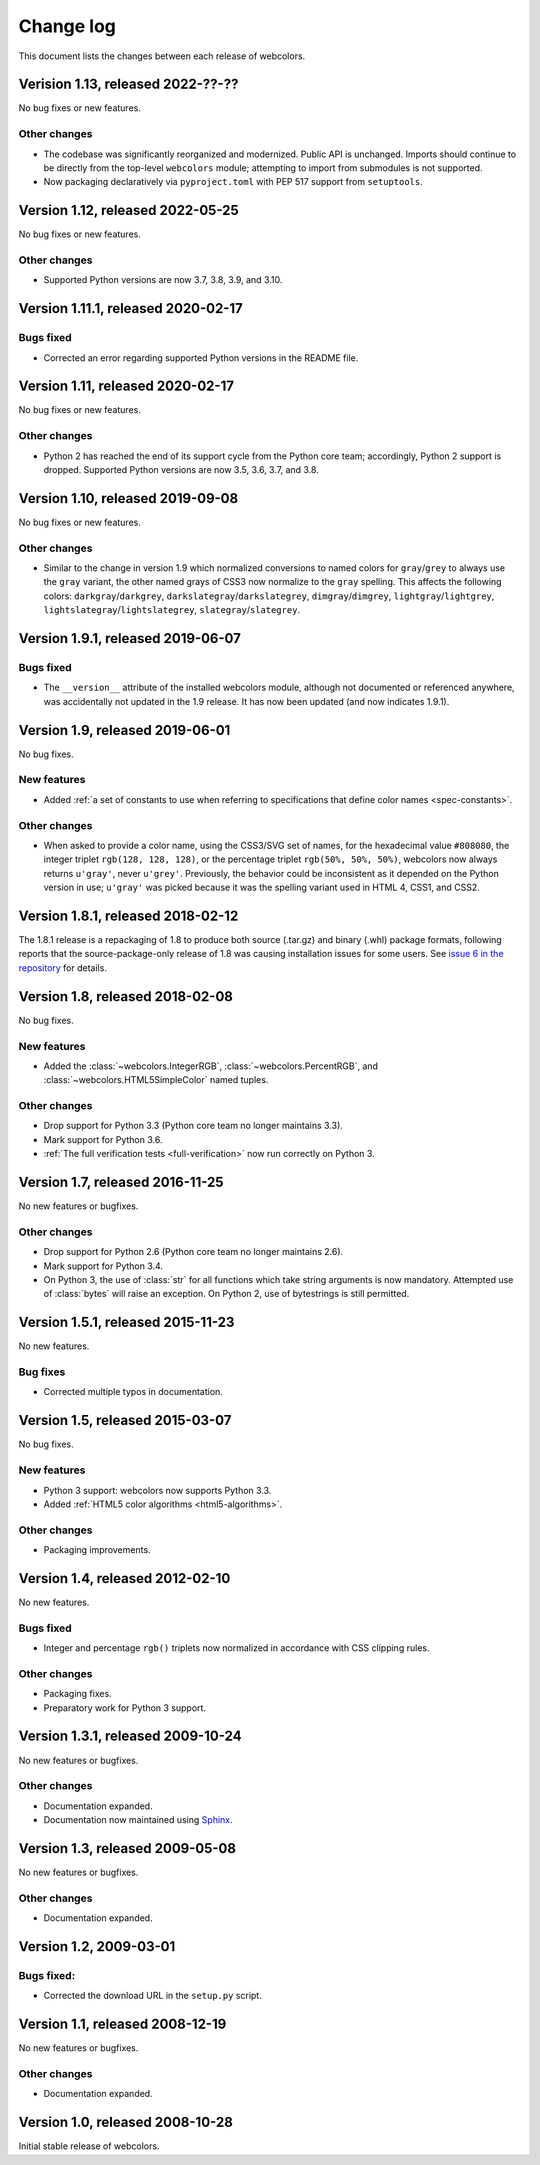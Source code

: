 .. _changelog:


Change log
==========

This document lists the changes between each release of webcolors.


Verision 1.13, released 2022-??-??
----------------------------------

No bug fixes or new features.

Other changes
~~~~~~~~~~~~~

* The codebase was significantly reorganized and modernized. Public
  API is unchanged. Imports should continue to be directly from the
  top-level ``webcolors`` module; attempting to import from submodules
  is not supported.

* Now packaging declaratively via ``pyproject.toml`` with PEP 517
  support from ``setuptools``.
  

Version 1.12, released 2022-05-25
---------------------------------

No bug fixes or new features.

Other changes
~~~~~~~~~~~~~

* Supported Python versions are now 3.7, 3.8, 3.9, and 3.10.


Version 1.11.1, released 2020-02-17
-----------------------------------

Bugs fixed
~~~~~~~~~~

* Corrected an error regarding supported Python versions in the
  README file.


Version 1.11, released 2020-02-17
---------------------------------

No bug fixes or new features.

Other changes
~~~~~~~~~~~~~

* Python 2 has reached the end of its support cycle from the Python
  core team; accordingly, Python 2 support is dropped. Supported
  Python versions are now 3.5, 3.6, 3.7, and 3.8.


Version 1.10, released 2019-09-08
---------------------------------

No bug fixes or new features.

Other changes
~~~~~~~~~~~~~

* Similar to the change in version 1.9 which normalized conversions to
  named colors for ``gray``/``grey`` to always use the ``gray`` variant, the
  other named grays of CSS3 now normalize to the ``gray`` spelling. This
  affects the following colors: ``darkgray``/``darkgrey``,
  ``darkslategray``/``darkslategrey``, ``dimgray``/``dimgrey``,
  ``lightgray``/``lightgrey``, ``lightslategray``/``lightslategrey``,
  ``slategray``/``slategrey``.


Version 1.9.1, released 2019-06-07
----------------------------------

Bugs fixed
~~~~~~~~~~

* The ``__version__`` attribute of the installed webcolors module,
  although not documented or referenced anywhere, was accidentally not
  updated in the 1.9 release. It has now been updated (and now
  indicates 1.9.1).


Version 1.9, released 2019-06-01
--------------------------------

No bug fixes.

New features
~~~~~~~~~~~~

* Added :ref:`a set of constants to use when referring to
  specifications that define color names <spec-constants>`.

Other changes
~~~~~~~~~~~~~

* When asked to provide a color name, using the CSS3/SVG set of names,
  for the hexadecimal value ``#808080``, the integer triplet ``rgb(128,
  128, 128)``, or the percentage triplet ``rgb(50%, 50%, 50%)``,
  webcolors now always returns ``u'gray'``, never ``u'grey'``. Previously,
  the behavior could be inconsistent as it depended on the Python
  version in use; ``u'gray'`` was picked because it was the spelling
  variant used in HTML 4, CSS1, and CSS2.


Version 1.8.1, released 2018-02-12
----------------------------------

The 1.8.1 release is a repackaging of 1.8 to produce both source
(.tar.gz) and binary (.whl) package formats, following reports that
the source-package-only release of 1.8 was causing installation issues
for some users. See `issue 6 in the repository
<https://github.com/ubernostrum/webcolors/issues/6>`_ for details.


Version 1.8, released 2018-02-08
--------------------------------

No bug fixes.

New features
~~~~~~~~~~~~

* Added the :class:`~webcolors.IntegerRGB`,
  :class:`~webcolors.PercentRGB`, and
  :class:`~webcolors.HTML5SimpleColor` named tuples.

Other changes
~~~~~~~~~~~~~

* Drop support for Python 3.3 (Python core team no longer maintains
  3.3).

* Mark support for Python 3.6.

* :ref:`The full verification tests <full-verification>` now run
  correctly on Python 3.


Version 1.7, released 2016-11-25
--------------------------------

No new features or bugfixes.

Other changes
~~~~~~~~~~~~~

* Drop support for Python 2.6 (Python core team no longer maintains
  2.6).

* Mark support for Python 3.4.

* On Python 3, the use of :class:`str` for all functions which take
  string arguments is now mandatory. Attempted use of :class:`bytes`
  will raise an exception. On Python 2, use of bytestrings is still
  permitted.


Version 1.5.1, released 2015-11-23
----------------------------------

No new features.

Bug fixes
~~~~~~~~~

* Corrected multiple typos in documentation.



Version 1.5, released 2015-03-07
--------------------------------

No bug fixes.


New features
~~~~~~~~~~~~

* Python 3 support: webcolors now supports Python 3.3.

* Added :ref:`HTML5 color algorithms <html5-algorithms>`.

Other changes
~~~~~~~~~~~~~

* Packaging improvements.


Version 1.4, released 2012-02-10
--------------------------------

No new features.

Bugs fixed
~~~~~~~~~~

* Integer and percentage ``rgb()`` triplets now normalized in accordance
  with CSS clipping rules.

Other changes
~~~~~~~~~~~~~

* Packaging fixes.

* Preparatory work for Python 3 support.


Version 1.3.1, released 2009-10-24
----------------------------------

No new features or bugfixes.

Other changes
~~~~~~~~~~~~~

* Documentation expanded.

* Documentation now maintained using `Sphinx
  <http://www.sphinx-doc.org/>`_.


Version 1.3, released 2009-05-08
--------------------------------

No new features or bugfixes.

Other changes
~~~~~~~~~~~~~

* Documentation expanded.


Version 1.2, 2009-03-01
-----------------------

Bugs fixed:
~~~~~~~~~~~

* Corrected the download URL in the ``setup.py`` script.


Version 1.1, released 2008-12-19
--------------------------------

No new features or bugfixes.

Other changes
~~~~~~~~~~~~~

* Documentation expanded.


Version 1.0, released 2008-10-28
--------------------------------

Initial stable release of webcolors.
